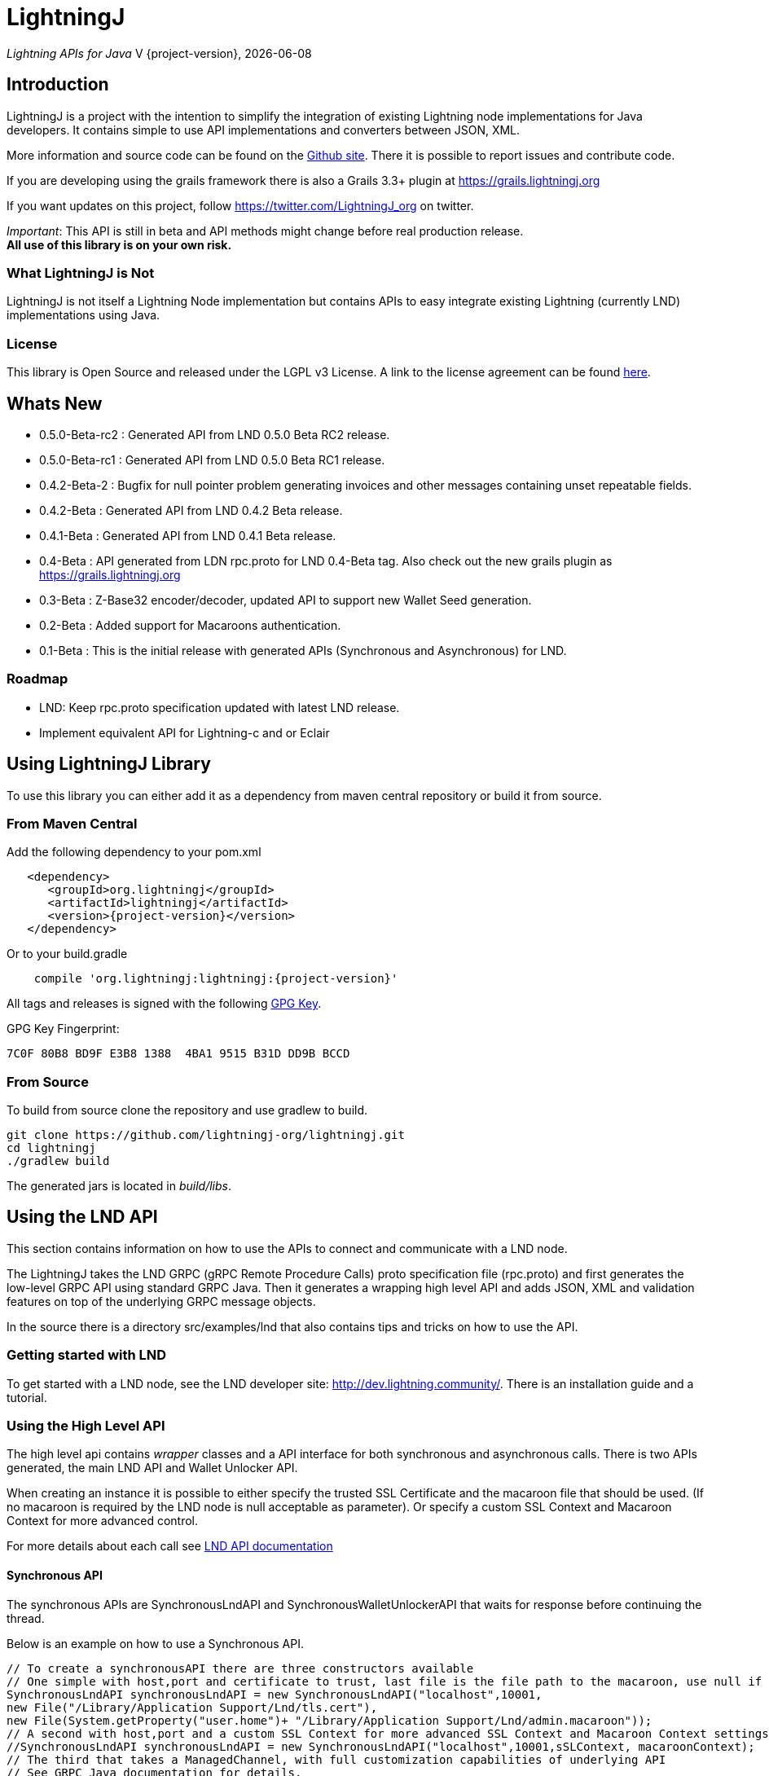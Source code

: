 :toclevels: 3
:keywords: bitcoin,lightning,java,lnd,lightningj
:description: LightningJ is a project with the intention to simplify the integration of existing Lightning node implementations for Java developers. It contains simple to use API implementations and converters between JSON, XML.
:source-highlighter: highlightjs

= LightningJ

_Lightning APIs for Java_
V {project-version}, {localdate}

== Introduction

LightningJ is a project with the intention to simplify the integration of
existing Lightning node implementations for Java developers. It contains
simple to use API implementations and converters between JSON, XML.

More information and source code can be found on the link:https://github.com/lightningj-org/lightningj[Github site].
There it is possible to report issues and contribute code.

If you are developing using the grails framework there is also a Grails 3.3+ plugin at
link:https://grails.lightningj.org[]

If you want updates on this project, follow https://twitter.com/LightningJ_org on twitter.

_Important_: This API is still in beta and API methods might change before real production release. +
*All use of this library is on your own risk.*

=== What LightningJ is Not

LightningJ is not itself a Lightning Node implementation but
contains APIs to easy integrate existing Lightning (currently LND)
implementations using Java.

=== License

This library is Open Source and released under the LGPL v3 License. A link
to the license agreement can be found link:LICENSE.txt[here].

== Whats New

* 0.5.0-Beta-rc2 : Generated API from LND 0.5.0 Beta RC2 release.
* 0.5.0-Beta-rc1 : Generated API from LND 0.5.0 Beta RC1 release.
* 0.4.2-Beta-2   : Bugfix for null pointer problem generating invoices and other messages containing unset repeatable fields.
* 0.4.2-Beta     : Generated API from LND 0.4.2 Beta release.
* 0.4.1-Beta     : Generated API from LND 0.4.1 Beta release.
* 0.4-Beta       : API generated from LDN rpc.proto for LND 0.4-Beta tag. Also check out
the new grails plugin as link:https://grails.lightningj.org[]
* 0.3-Beta       : Z-Base32 encoder/decoder, updated API to support new Wallet Seed generation.
* 0.2-Beta       : Added support for Macaroons authentication.
* 0.1-Beta       : This is the initial release with generated APIs (Synchronous and Asynchronous) for
LND.

=== Roadmap

* LND: Keep rpc.proto specification updated with latest LND release.

* Implement equivalent API for Lightning-c and or Eclair

== Using LightningJ Library

To use this library you can either add it as a dependency from maven central repository or
build it from source.

=== From Maven Central

Add the following dependency to your pom.xml

[source,xml,subs="attributes+"]
----
   <dependency>
      <groupId>org.lightningj</groupId>
      <artifactId>lightningj</artifactId>
      <version>{project-version}</version>
   </dependency>
----

Or to your build.gradle

[subs="attributes"]
----
    compile 'org.lightningj:lightningj:{project-version}'
----

All tags and releases is signed with the following link:lightningj-release-pubkey.asc[GPG Key].

GPG Key Fingerprint:

    7C0F 80B8 BD9F E3B8 1388  4BA1 9515 B31D DD9B BCCD

=== From Source

To build from source clone the repository and use gradlew to build.

    git clone https://github.com/lightningj-org/lightningj.git
    cd lightningj
    ./gradlew build

The generated jars is located in _build/libs_.

== Using the LND API

This section contains information on how to use the APIs to connect
and communicate with a LND node.

The LightningJ takes the LND GRPC (gRPC Remote Procedure Calls) proto specification
file (rpc.proto) and first generates the low-level GRPC API using standard GRPC Java.
Then it generates a wrapping high level API and adds JSON, XML and validation features
on top of the underlying GRPC message objects.

In the source there is a directory src/examples/lnd that also contains tips and tricks
on how to use the API.

=== Getting started with LND

To get started with a LND node, see the LND developer site: link:http://dev.lightning.community/[].
There is an installation guide and a tutorial.

=== Using the High Level API

The high level api contains _wrapper_ classes and a API interface for both synchronous and asynchronous
calls. There is two APIs generated, the main LND API and Wallet Unlocker API.

When creating an instance it is possible to either specify the trusted SSL Certificate
and the macaroon file that should be used. (If no macaroon is required by the LND node is null acceptable
as parameter). Or specify a custom SSL Context and Macaroon Context for more advanced control.

For more details about each call see link:http://api.lightning.community/[LND API documentation]

==== Synchronous API

The synchronous APIs are SynchronousLndAPI and SynchronousWalletUnlockerAPI that waits for
response before continuing the thread.

Below is an example on how to use a Synchronous API.

[source,java]
----
// To create a synchronousAPI there are three constructors available
// One simple with host,port and certificate to trust, last file is the file path to the macaroon, use null if no macaroons are used.
SynchronousLndAPI synchronousLndAPI = new SynchronousLndAPI("localhost",10001,
new File("/Library/Application Support/Lnd/tls.cert"),
new File(System.getProperty("user.home")+ "/Library/Application Support/Lnd/admin.macaroon"));
// A second with host,port and a custom SSL Context for more advanced SSL Context and Macaroon Context settings.
//SynchronousLndAPI synchronousLndAPI = new SynchronousLndAPI("localhost",10001,sSLContext, macaroonContext);
// The third that takes a ManagedChannel, with full customization capabilities of underlying API
// See GRPC Java documentation for details.
//SynchronousLndAPI synchronousLndAPI = new SynchronousLndAPI(managedChannel);

// By default is validation performed on all inbound and outbound messages, to turn of validation:
//synchronousLndAPI.setPerformValidation(false);

// Example call to get channel balance and write output as JSON (pretty printed)
System.out.println(synchronousLndAPI.channelBalance().toJsonAsString(true));

// Calls returns a wrapped response or Iterator of wrapped responses.
// Example to get a response:
ListPeersResponse listPeersResponse = synchronousLndAPI.listPeers();
// The response can be converted to XML or JSON or just parsed.


// A more advanced call returning an iterator is for example openChannel().

// To generate a request call, there are two ways to generate a request.
// Either build up a request object like below:
OpenChannelRequest openChannelRequest = new OpenChannelRequest();
openChannelRequest.setNodePubkeyString("02ad1fddad0c572ec3e886cbea31bbafa30b5f7e745da7e936ed9d1471116cdc02");
openChannelRequest.setLocalFundingAmount(40000);
openChannelRequest.setPushSat(25000);
openChannelRequest.setSatPerByte(0);

// Alternatively it is possible to specify the parameters directly without having to create a request.
// Iterator<OpenStatusUpdate> result = synchronousLndAPI.openChannel(1,null,"02ad1fddad0c572ec3e886cbea31bbafa30b5f7e745da7e936ed9d1471116cdc02", 40000L,25000L,null,0L,null,null);

// Perform the call using alternative 1
Iterator<OpenStatusUpdate> result = synchronousLndAPI.openChannel(openChannelRequest);

// This call will wait for a the channel has opened, which means confirmation block must
// generated in btc. If simnet is used you can manually generate blocks with
// 'btcctl --simnet --rpcuser=kek --rpcpass=kek generate 3'

while(result.hasNext()){
    System.out.println("Received Update: " + result.next().toJsonAsString(true));
}

// To close the api use the method
synchronousLndAPI.close();
----


==== Asynchronous API

The asynchronous is a non-blocking API that doesn't wait for a response but
expects a StreamObserver implementation handling the response at a later time and
is useful i GUI applications to give a more fluent experience.

The variants of Asynchronous APIs are AsynchronousLndAPI and AsynchronousWalletUnlockerAPI.

And example on how to use the Asynchronous API

[source,java]
----
// Create  API, using the most simple constructor. There are alternatives
// where it is possible to specify custom SSLContext or just a managed channel.
// See SynchronousLndAPIExample for details.
AsynchronousLndAPI asynchronousLndAPI = new AsynchronousLndAPI("localhost",10001,new File("/Users/philip/Library/Application Support/Lnd/tls.cert"), null);

try {
    // Example of a simple asynchronous call.
    System.out.println("Sending WalletBalance request...");
    asynchronousLndAPI.walletBalance(new StreamObserver<WalletBalanceResponse>() {

        // Each response is sent in a onNext call.
        @Override
        public void onNext(WalletBalanceResponse value) {
            System.out.println("Received WalletBalance response: " + value.toJsonAsString(true));
        }

        // Errors during the stream is showed here.
        @Override
        public void onError(Throwable t) {
            System.err.println("Error occurred during WalletBalance call: " + t.getMessage());
            t.printStackTrace(System.err);
        }

        // When the stream have finished is onCompleted called.
        @Override
        public void onCompleted() {
            System.out.println("WalletBalance call closed.");
        }
    });

    // Call to subscribe for invoices.
    // To recieve invoices you can use the lncli to send payment of an invoice to your LND node.
    // and it will show up here.
    System.out.println("Subscribing to invoices call...");
    asynchronousLndAPI.subscribeInvoices(new StreamObserver<Invoice>() {
        @Override
        public void onNext(Invoice value) {
            System.out.println("Received Invoice: " + value.toJsonAsString(true));
        }

        @Override
        public void onError(Throwable t) {
            System.err.println("Error occurred during subscribeInvoices call: " + t.getMessage());
            t.printStackTrace(System.err);
        }

        @Override
        public void onCompleted() {
            System.out.println("subscribeInvoices call closed.");
        }
    });

    System.out.println("Press Ctrl-C to stop listening for invoices");
    while (true) {
        Thread.sleep(1000);
    }

}finally {
    // To close the api use the method
    asynchronousLndAPI.close();
}
----

=== Json Conversion

The libarary uses the JSR 374 javax.json api to generate and parse JSON.

To convert between JSON and High Level API object is pretty straight forward as shown
in following example:

[source,java]
----
// Get API
SynchronousLndAPI synchronousLndAPI = getSynchronousLndAPI();

// To convert JSON request data to a wrapped request object (High level)
// Do the following
String jsonData = "{\"node_pubkey\":\"\",\"node_pubkey_string\":\"02ad1fddad0c572ec3e886cbea31bbafa30b5f7e745da7e936ed9d1471116cdc02\",\"local_funding_amount\":40000,\"push_sat\":25000,\"targetConf\":0,\"satPerByte\":0,\"private\":false,\"min_htlc_msat\":0}";

// The library uses the javax.json-api 1.0 (JSR 374) API to parse and generate JSON.
// To parse a JSON String, start by creating a JsonReader
JsonReader jsonReader = Json.createReader(new StringReader(jsonData));

// Then parse by creating a Wrapped Message object.
OpenChannelRequest openChannelRequest = new OpenChannelRequest(jsonReader);

// Perform the call.
Iterator<OpenStatusUpdate> result = synchronousLndAPI.openChannel(openChannelRequest);

// This call will wait for a the channel has opened, which means confirmation block must
// generated in btc. If simnet is used you can manually generate blocks with
// 'btcctl --simnet --rpcuser=kek --rpcpass=kek generate 3'

while(result.hasNext()){
    // To generate JSON from a response there are three possiblities, either
    OpenStatusUpdate next = result.next();
    // To get JSON as String
    System.out.println("Received Update: " + next.toJsonAsString(false));
    // To have the result more human readable set pretty print to true
    System.out.println("Received Update: " + next.toJsonAsString(true));
    // It is also possible to get the JSON as a populated JsonObjectBuilder
    JsonObjectBuilder jsonObjectBuilder = next.toJson();
}
----

=== XML Conversion

For XML parsing and generation is JAXB used. And to convert between XML data
and high level wrapper object is a XMLParser used.

Use XMLParserFactory to retrieve a XMLParser for the used XML Schema version (currently only
version "1.0" exist and should still not be considered final and could change.)

An example on XML conversion:
[source,java]
----
// Get API
SynchronousLndAPI synchronousLndAPI = getSynchronousLndAPI();

// Create a XMLParserFactory
XMLParserFactory xmlParserFactory = new XMLParserFactory();

// Retrieve XML Parser for a given XML version schema. (Currently "1.0")
XMLParser xmlParser = xmlParserFactory.getXMLParser("1.0");

byte[] xmlRequestData = "<?xml version=\"1.0\" encoding=\"UTF-8\" standalone=\"yes\"?><OpenChannelRequest xmlns=\"http://lightningj.org/xsd/lndjapi_1_0\"><nodePubkey></nodePubkey><nodePubkeyString>02ad1fddad0c572ec3e886cbea31bbafa30b5f7e745da7e936ed9d1471116cdc02</nodePubkeyString><localFundingAmount>40000</localFundingAmount><pushSat>25000</pushSat><targetConf>0</targetConf><satPerByte>0</satPerByte><private>false</private><minHtlcMsat>0</minHtlcMsat></OpenChannelRequest>".getBytes("UTF-8");

// Convert to a wrapped high level message object.
OpenChannelRequest openChannelRequest = (OpenChannelRequest) xmlParser.unmarshall(xmlRequestData);

// Perform the call.
Iterator<OpenStatusUpdate> result = synchronousLndAPI.openChannel(openChannelRequest);

// This call will wait for a the channel has opened, which means confirmation block must
// generated in btc. If simnet is used you can manually generate blocks with
// 'btcctl --simnet --rpcuser=kek --rpcpass=kek generate 3'

while(result.hasNext()){
    // To generate XML from a response do the following:
    OpenStatusUpdate next = result.next();
    // To get XML as byte[]
    byte[] responseData = xmlParser.marshall(next);
    System.out.println("XML Response data: " + new String(responseData,"UTF-8"));
    // To get XML pretty printed
    byte[] responseDataPrettyPrinted = xmlParser.marshall(next,true);
    System.out.println("Pretty Printed XML Response data: Œ" + new String(responseDataPrettyPrinted,"UTF-8"));
}
----

The latest XSD schema can be found here link:lnd_v1.xsd[lnd_v1.xsd]

=== Validation

The library also have a validation functionality to validate messages. It uses the
underlying proto specification to check that each field has accepted values. Currently there
are not that many validation related parameters specified in the rpc.proto but might improve in
the future that will make the validation parts of the library more useful.

Below is an example of how validation can be done:

[source,java]
----
// Get API
SynchronousLndAPI synchronousLndAPI = getSynchronousLndAPI();

// To manually validate a wrapped Message it is possible to call the validate() method.
OpenChannelRequest openChannelRequest = genOpenChannelRequest();
// To validate call validate() and it will return ValidationResult
ValidationResult validationResult = openChannelRequest.validate();
// The ValidationResult.isValid() returns true if the message was valud.
validationResult.isValid();
// If there is problems it is possible to retrieve the problems found either
// in a single aggregated list for all sub-messages.
List<ValidationProblems> allProblems= validationResult.getAggregatedValidationErrors();
// Or as a tree structure with all problems in this message in:
validationResult.getMessageErrors();
// and all sub messages as their own report.
validationResult.getSubMessageResults();


try{
    // Each call might throw a ValidationException
    synchronousLndAPI.channelBalance();
}catch(ValidationException ve){
    // A ValidationException has the faulty messages ValidationReport as a field.
    ValidationResult vr = ve.getValidationResult();
}catch(StatusException se){
    //...
}
----

==== Validation Internationalization

Each ValidationProblem has a translatable message resource key as a field. The message resource file
bundle is in src/main/resources/lightningj_messages

=== Exception Handling

==== High Level API

The High Level API has two categories of exceptions that can be thrown during an API
call. One is ValidationException indicating that a message didn't conform to GRPC Proto
specification. The other category consist of a base StatusException, (wrapping the low level
 io.grpc.StatusException or io.grpc.StatusRuntimeException), and three sub exception
indicating the type of status problem that occurred and that could be handled differently.

Here is a list of status exceptions

.Types of Status Exceptions
|===
|Exception | Description

| StatusException
| Base exception for all types of GRPC related problems.

| ClientSideException
| Indicate there is some problem on the client side such as invalid request data.

| ServerSideException
| Indicate there is some problem on the server side that might persist for some time.

| CommunicationException
| This could indicate timeout or dropped package and request can be retried.

|===

So when calling an API call you can either choose to just handle ValidationException
or StatusException or to do more fine pruned error handling by managing ClientSideException,
ServerSideException or CommunicationException separately.

[source,java]
----
// Get API
SynchronousLndAPI synchronousLndAPI = getSynchronousLndAPI();

try{
    // Perform a call
    synchronousLndAPI.channelBalance();
}catch(ValidationException ve){
    // Thrown if request or response contained invalid data
}catch(StatusException se){
    // Thrown if GRPC related exception happened.
}

// Example of more fine grained exception handling.
try{
    synchronousLndAPI.channelBalance();
}catch(ValidationException ve){
    // Thrown if request or response contained invalid data
}catch(ClientSideException cse){
    // Thrown if there is some problem on the client side such as invalid request data.
}catch(ServerSideException sse){
    // Thrown if there is some problem on the server side that might persist for some time.
}catch(CommunicationException ce){
    // Thrown if communication problems occurred such as  timeout or dropped package and request can be retried.
}

AsynchronousLndAPI asynchronousLndAPI = getAsynchronousLndAPI();

asynchronousLndAPI.channelBalance(new StreamObserver<ChannelBalanceResponse>() {
    @Override
    public void onNext(ChannelBalanceResponse value) {
        // Handle ok resonses
    }

    @Override
    public void onError(Throwable t) {
        // Here is exceptions sent of same type as thrown by synchronous API.
    }

    @Override
    public void onCompleted() {
        // Call completed
    }
});
----

===== Status Code to High Level Status Exception Mappings

Below is a table detailing which high level excpetion is thrown for a given
status code.

.Status Code to High Level Status Exception Mappings
|===
| Status Code         | Exception

| CANCELLED           | ClientSideException
| UNKNOWN             | ServerSideException
| INVALID_ARGUMENT    | ClientSideException
| DEADLINE_EXCEEDED   | CommunicationException
| NOT_FOUND           | ClientSideException
| ALREADY_EXISTS      | ClientSideException
| PERMISSION_DENIED   | ClientSideException
| RESOURCE_EXHAUSTED  | ServerSideException
| FAILED_PRECONDITION | ServerSideException
| ABORTED             | ServerSideException
| OUT_OF_RANGE        | ClientSideException
| UNIMPLEMENTED       | ServerSideException
| INTERNAL            | ServerSideException
| UNAVAILABLE         | CommunicationException
| DATA_LOSS           | ServerSideException
| UNAUTHENTICATED     | ClientSideException
|===

==== Low Level API

The low level API throws either the io.grpc.StatusException and io.grpc.StatusRuntimeException
when problems occur containing a Status value. See GRPC Java documentation
for more details.

=== Logging

The library uses the standard java.logging API for logging. Which is the same
library as the underlying GRPC Java uses.

It has one Logger defined "org.lightningj.lnd.wrapper.API" and it is possible to setting it to
LogLevel.FINE to have incoming and outgoing messages logged in pretty printed JSON format
to help out when debugging.

=== Using the Low Level API Directly

If performance is most important and there is no need for JSON/XML convertion
in your project you can use the auto-generated GRPC API directly.

It is generated from the LND _rpc.proto_ specification and contains all supported
messages and calls.

Example for using the low level API :

[source,java]
----
File trustedServerCertificate = new File(System.getProperty("user.home") + "/Library/Application Support/Lnd/tls.cert");
// Method to create SSL Context, trusting a specified LND node TLS certificate.
// It is possible to customize the SSL setting by supplying a javax.net.ssl.SSLContext as well
SslContext sslContext = GrpcSslContexts.configure(SslContextBuilder.forClient(), SslProvider.OPENSSL)
        .trustManager(trustedServerCertificate)
        .build();

// Then create a managed communication channed
ManagedChannel channel = NettyChannelBuilder.forAddress("localhost", 10001)
        .sslContext(sslContext)
        .build();

// Then create the low level API by calling.
LightningGrpc.LightningBlockingStub stub = LightningGrpc.newBlockingStub(channel);
// To create asynchronous API us LightningGrpc.newStub(channel)

// Create a request object using messages in "org.lightningj.lnd.proto.LightningApi"
LightningApi.WalletBalanceRequest.Builder walletBalanceRequest = LightningApi.WalletBalanceRequest.newBuilder();
walletBalanceRequest.setWitnessOnly(true);
try{
    LightningApi.WalletBalanceResponse response = stub.walletBalance(walletBalanceRequest.build());
    System.out.println("Wallet Balance: " + response.getTotalBalance());
}catch(StatusRuntimeException sre){
    // Handle exceptions a with status code in sre.getStatus()
}
----

More info about using GRPC Java API can be found at their
link:https://github.com/grpc/grpc-java[Github] or a their
link:https://grpc.io/docs/tutorials/basic/java.html[tutorial site].

== JavaDoc API Documentation

The LightningJ JavaDoc API Reference can be found link:javadoc/index.html[here].

== Dependencies

A dependency report on dependent JAR files can be found link:dependencies/index.html[here].

To view the requirements for run-time see the _runtime_ section.

The JSON Libraries is built upon JSR 374 and probably can the glassfish
dependency be replaced with whatever JSR 374 compliant implementation used
by your container.

== Using Intellij

If using LigtningJ source code with Intellij, there can be a problem with the
generated low level API class files being too large.

To fix this must the accepted file size be enhanced. This can be done by:

* In Menu: Help -> Edit Custom Properties

* In idea.properties add:

    idea.max.intellisense.filesize=3000

* Restart IntelliJ

== Test Reports

A report of performed unit tests of the API can be found link:test/index.html[here].

== For LightningJ Developers

LightningJ is a Java project built using Gradle. Unit tests is written
using Groovy and Spock Framework.

To build the project use:

    ./gradlew build

The build jar file is located in _build/libs_.

To generate documentation use:

    ./gradlew build doc

This will generate documentation in _build/docs/html5_.

To clean the project use:

    ./gradlew build doc

=== How to update rpc.proto file

* Download the file from the LND repository:

    lnd/lnrpc/rpc.proto

* Update file into src/main/proto/lightning.api.proto

* In the header of the file below 'package lnrpc' add:

    option java_package = "org.lightningj.proto";

* Then run

    ./gradlew clean build

=== GPG Sign Releases using SmartCard

To GPG Sign generated archives before publishing them to central repository using GPG Smartcard make
sure to configure the
following in ~/.gradle/gradle.properties

    signing.gnupg.executable=gpg2
    signing.gnupg.useLegacyGpg=false
    signing.gnupg.keyName=<your key id>
